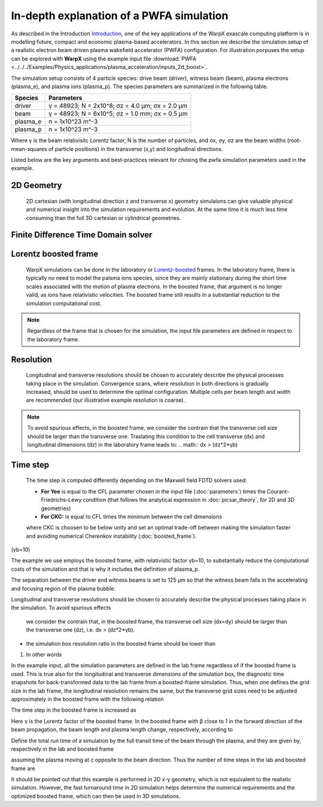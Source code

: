 In-depth explanation of a PWFA simulation
=========================================

As described in the Introduction
`Introduction <https://warpx.readthedocs.io/en/latest/theory/intro.html>`_, one of the key applications of the WarpX exascale computing platform is in modelling future, compact and economic plasma-based accelerators.
In this section we describe the simulation setup of a realistic electron beam driven plasma wakefield accelerator (PWFA) configuration.
For illustration porpuses the setup can be explored with **WarpX** using the example input file :download:`PWFA <../../../Examples/Physics_applications/plasma_acceleration/inputs_2d_boost>`.

The simulation setup consists of 4 particle species: drive beam (driver), witness beam (beam), plasma electrons (plasma_e), and plasma ions (plasma_p).
The species parameters are summarized in the following table.

======== ===============================================
Species  Parameters
======== ===============================================
driver   γ = 48923; N = 2x10^8; σz = 4.0 μm; σx = 2.0 μm
beam     γ = 48923; N = 6x10^5; σz = 1.0 mm; σx = 0.5 μm
plasma_e n = 1x10^23 m^-3
plasma_p n = 1x10^23 m^-3
======== ===============================================

Where γ is the beam relativisitc Lorentz factor, N is the number of particles, and σx, σy, σz are the beam widths (root-mean-squares of particle positions) in the transverse (x,y) and longitudinal directions.

Listed below are the key arguments and best-practices relevant for chosing the pwfa simulation parameters used in the example.


2D Geometry
-----------

    2D cartesian (with longitudinal direction z and transverse x) geometry simulaions can give valuable physical and numerical insight into the simulation requirements and evolution.
    At the same time it is much less time consuming than the full 3D cartesian or cylindrical geometries.


Finite Difference Time Domain solver
------------------------------------

Lorentz boosted frame
---------------------

    WarpX simulations can be done in the laboratory or `Lorentz-boosted <https://warpx.readthedocs.io/en/latest/theory/boosted_frame.html>`_ frames.
    In the laboratory frame, there is typically no need to model the palsma ions species, since they are mainly stationary during the short time scales associated with the motion of plasma electrons.
    In the boosted frame, that argument is no longer valid, as ions have relativistic velocities.
    The boosted frame still results in a substantial reduction to the simulation computational cost.

.. note::
   Regardless of the frame that is chosen for the simulation, the input file parameters are defined in respect to the laboratory frame.


Resolution
----------

    Longitudinal and transverse resolutions should be chosen to accurately describe the physical processes taking place in the simulation.
    Convergence scans, where resolution in both directions is gradually increased, should be used to determine the optimal configuration.
    Multiple cells per beam length and width are recommended (our illustrative example resolution is coarse).

.. note::
    To avoid spurious effects, in the boosted frame, we consider the contrain that the transverse cell size should be larger than the transverse one.
    Traslating this condition to the cell transverse (dx) and longitudinal dimensions (dz) in the laboratory frame leads to:
    .. math:: dx > (dz*2*γb)


Time step
---------

    The time step is computed differently depending on the Maxwell field FDTD solvers used:
    
    * **For Yee** is equal to the CFL parameter chosen in the input file (:doc:`parameters`) times the Courant–Friedrichs–Lewy condition (that follows the analytical expression in :doc:`picsar_theory`, for 2D and 3D geometries)
    * **For CKC:** is equal to CFL times the minimum between the cell dimensions

    where CKC is choosen to be below unity and set an optimal trade-off between making the simulation faster and avoiding numerical Cherenkov instability (:doc:`boosted_frame`).



(γb=10)


The example we use employs the
boosted frame, with relativistic factor γb=10, to substantially reduce the
computational costs of the simulation and that is why it includes the definition
of plasma_p.

The separation between the driver and witness beams is set to 125 μm so that the
witness beam falls in the accelerating and focusing region of the plasma bubble.




Longitudinal and transverse resolutions should be chosen to accurately describe
the physical processes taking place in the simulation. To avoid spurious effects
 we consider the contrain that, in the boosted frame, the transverse cell size
 (dx=dy) should be larger than the transverse one (dz), i.e. dx > (dz*2*γb).

* the simulation box resolution ratio in the boosted frame should be lower than
1. In other words








In the example input, all the simulation parameters are defined in the lab frame
regardless of if the boosted frame is used. This is true also for the
longitudinal and transverse dimensions of the simulation box, the diagnostic
time snapshots for back-transformed data to the lab frame from a boosted-frame
simulation. Thus, when one defines the grid size in the lab frame, the
longitudinal resolution remains the same, but the transverse grid sizes need to
be adjusted approximately in the boosted frame with the following relation

The time step in the boosted frame is increased as

Here γ is the Lorentz factor of the boosted frame. In the boosted frame with β close to 1 in the forward direction of the beam propagation, the beam length and plasma length change, respectively, according to

Define the total run time of a simulation by the full transit time of the beam through the plasma, and they are given by, respectively in the lab and boosted frame



assuming the plasma moving at c opposite to the beam direction. Thus the number of time steps in the lab and boosted frame are

It should be pointed out that this example is performed in 2D x-y geometry, which is not equivalent to the realistic simulation. However, the fast turnaround time in 2D simulation helps determine the numerical requirements and the optimized boosted frame, which can then be used in 3D simulations.

